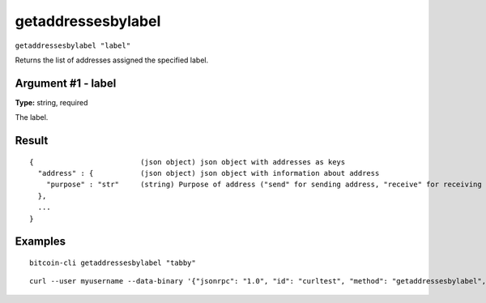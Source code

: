 .. This file is licensed under the MIT License (MIT) available on
   http://opensource.org/licenses/MIT.

getaddressesbylabel
===================

``getaddressesbylabel "label"``

Returns the list of addresses assigned the specified label.

Argument #1 - label
~~~~~~~~~~~~~~~~~~~

**Type:** string, required

The label.

Result
~~~~~~

::

  {                         (json object) json object with addresses as keys
    "address" : {           (json object) json object with information about address
      "purpose" : "str"     (string) Purpose of address ("send" for sending address, "receive" for receiving address)
    },
    ...
  }

Examples
~~~~~~~~


.. highlight:: shell

::

  bitcoin-cli getaddressesbylabel "tabby"

::

  curl --user myusername --data-binary '{"jsonrpc": "1.0", "id": "curltest", "method": "getaddressesbylabel", "params": ["tabby"]}' -H 'content-type: text/plain;' http://127.0.0.1:8332/

